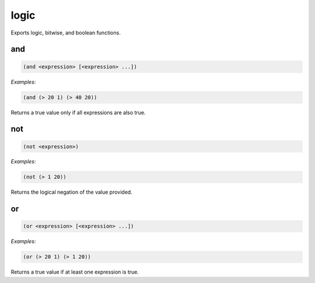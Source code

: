 .. _module-logic:

logic
*****

Exports logic, bitwise, and boolean functions.

.. _function-logic-and:

and
===

.. code-block:: none

    (and <expression> [<expression> ...])

*Examples:*

.. code-block:: clojure

    (and (> 20 1) (> 40 20))

Returns a true value only if all expressions are also true.

.. _function-logic-not:

not
===

.. code-block:: none

    (not <expression>)

*Examples:*

.. code-block:: clojure

    (not (> 1 20))

Returns the logical negation of the value provided.

.. _function-logic-or:

or
==

.. code-block:: none

    (or <expression> [<expression> ...])

*Examples:*

.. code-block:: clojure

    (or (> 20 1) (> 1 20))

Returns a true value if at least one expression is true.

